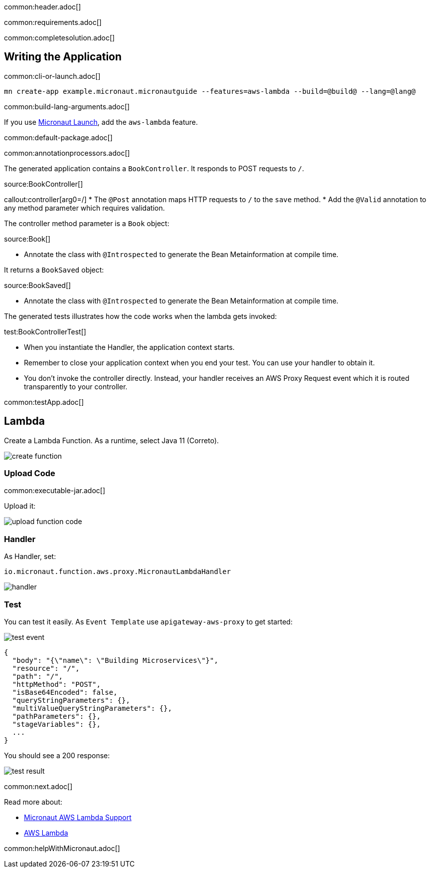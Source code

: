 common:header.adoc[]

common:requirements.adoc[]

common:completesolution.adoc[]

== Writing the Application

common:cli-or-launch.adoc[]

[source,bash]
----
mn create-app example.micronaut.micronautguide --features=aws-lambda --build=@build@ --lang=@lang@
----

common:build-lang-arguments.adoc[]

If you use https://launch.micronaut.io[Micronaut Launch], add the `aws-lambda` feature.

common:default-package.adoc[]

common:annotationprocessors.adoc[]

The generated application contains a `BookController`. It responds to POST requests to `/`.

source:BookController[]

callout:controller[arg0=/]
* The `@Post` annotation maps HTTP requests to `/` to the `save` method.
* Add the `@Valid` annotation to any method parameter which requires validation.

The controller method parameter is a `Book` object:

source:Book[]

* Annotate the class with `@Introspected` to generate the Bean Metainformation at compile time.

It returns a `BookSaved` object:

source:BookSaved[]

* Annotate the class with `@Introspected` to generate the Bean Metainformation at compile time.

The generated tests illustrates how the code works when the lambda gets invoked:

test:BookControllerTest[]

* When you instantiate the Handler, the application context starts.
* Remember to close your application context when you end your test. You can use your handler to obtain it.
* You don't invoke the controller directly. Instead, your handler receives an AWS Proxy Request event which it is routed transparently to your controller.

common:testApp.adoc[]

== Lambda

Create a Lambda Function. As a runtime, select Java 11 (Correto).

image::create-function.png[]

=== Upload Code

common:executable-jar.adoc[]

Upload it:

image::upload-function-code.png[]

=== Handler

As Handler, set:

`io.micronaut.function.aws.proxy.MicronautLambdaHandler`

image::handler.png[]

=== Test

You can test it easily. As `Event Template` use `apigateway-aws-proxy` to get started:

image::test-event.png[]

[source, json]
----
{
  "body": "{\"name\": \"Building Microservices\"}",
  "resource": "/",
  "path": "/",
  "httpMethod": "POST",
  "isBase64Encoded": false,
  "queryStringParameters": {},
  "multiValueQueryStringParameters": {},
  "pathParameters": {},
  "stageVariables": {},
  ...
}
----

You should see a 200 response:

image::test-result.png[]

common:next.adoc[]

Read more about:

* https://micronaut-projects.github.io/micronaut-aws/latest/guide/#lambda[Micronaut AWS Lambda Support]

* https://aws.amazon.com/lambda/[AWS Lambda]

common:helpWithMicronaut.adoc[]
